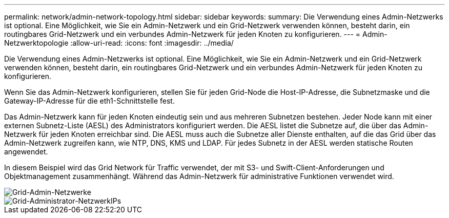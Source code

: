 ---
permalink: network/admin-network-topology.html 
sidebar: sidebar 
keywords:  
summary: Die Verwendung eines Admin-Netzwerks ist optional. Eine Möglichkeit, wie Sie ein Admin-Netzwerk und ein Grid-Netzwerk verwenden können, besteht darin, ein routingbares Grid-Netzwerk und ein verbundes Admin-Netzwerk für jeden Knoten zu konfigurieren. 
---
= Admin-Netzwerktopologie
:allow-uri-read: 
:icons: font
:imagesdir: ../media/


[role="lead"]
Die Verwendung eines Admin-Netzwerks ist optional. Eine Möglichkeit, wie Sie ein Admin-Netzwerk und ein Grid-Netzwerk verwenden können, besteht darin, ein routingbares Grid-Netzwerk und ein verbundes Admin-Netzwerk für jeden Knoten zu konfigurieren.

Wenn Sie das Admin-Netzwerk konfigurieren, stellen Sie für jeden Grid-Node die Host-IP-Adresse, die Subnetzmaske und die Gateway-IP-Adresse für die eth1-Schnittstelle fest.

Das Admin-Netzwerk kann für jeden Knoten eindeutig sein und aus mehreren Subnetzen bestehen. Jeder Node kann mit einer externen Subnetz-Liste (AESL) des Administrators konfiguriert werden. Die AESL listet die Subnetze auf, die über das Admin-Netzwerk für jeden Knoten erreichbar sind. Die AESL muss auch die Subnetze aller Dienste enthalten, auf die das Grid über das Admin-Netzwerk zugreifen kann, wie NTP, DNS, KMS und LDAP. Für jedes Subnetz in der AESL werden statische Routen angewendet.

In diesem Beispiel wird das Grid Network für Traffic verwendet, der mit S3- und Swift-Client-Anforderungen und Objektmanagement zusammenhängt. Während das Admin-Netzwerk für administrative Funktionen verwendet wird.

image::../media/grid_admin_networks.png[Grid-Admin-Netzwerke]

image::../media/grid_admin_networks_ips.png[Grid-Administrator-NetzwerkIPs]
